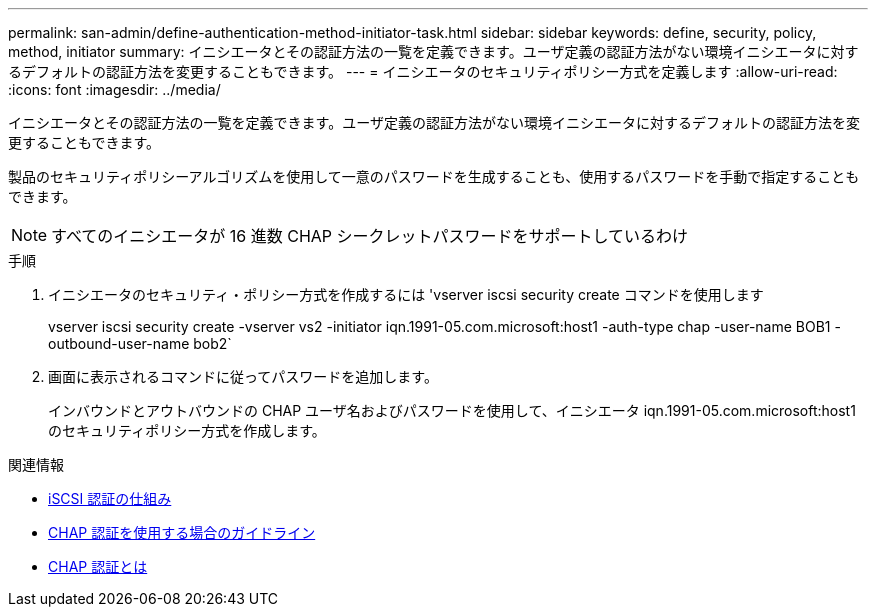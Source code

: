 ---
permalink: san-admin/define-authentication-method-initiator-task.html 
sidebar: sidebar 
keywords: define, security, policy, method, initiator 
summary: イニシエータとその認証方法の一覧を定義できます。ユーザ定義の認証方法がない環境イニシエータに対するデフォルトの認証方法を変更することもできます。 
---
= イニシエータのセキュリティポリシー方式を定義します
:allow-uri-read: 
:icons: font
:imagesdir: ../media/


[role="lead"]
イニシエータとその認証方法の一覧を定義できます。ユーザ定義の認証方法がない環境イニシエータに対するデフォルトの認証方法を変更することもできます。

製品のセキュリティポリシーアルゴリズムを使用して一意のパスワードを生成することも、使用するパスワードを手動で指定することもできます。

[NOTE]
====
すべてのイニシエータが 16 進数 CHAP シークレットパスワードをサポートしているわけ

====
.手順
. イニシエータのセキュリティ・ポリシー方式を作成するには 'vserver iscsi security create コマンドを使用します
+
vserver iscsi security create -vserver vs2 -initiator iqn.1991-05.com.microsoft:host1 -auth-type chap -user-name BOB1 -outbound-user-name bob2`

. 画面に表示されるコマンドに従ってパスワードを追加します。
+
インバウンドとアウトバウンドの CHAP ユーザ名およびパスワードを使用して、イニシエータ iqn.1991-05.com.microsoft:host1 のセキュリティポリシー方式を作成します。



.関連情報
* xref:iscsi-authentication-concept.adoc[iSCSI 認証の仕組み]
* xref:using-chap-authentication-concept.adoc[CHAP 認証を使用する場合のガイドライン]
* xref:chap-authentication-concept.adoc[CHAP 認証とは]


